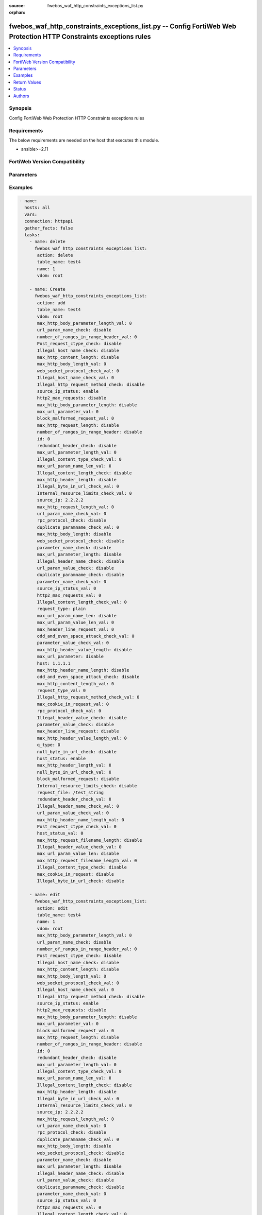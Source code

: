 :source: fwebos_waf_http_constraints_exceptions_list.py

:orphan:

.. fwebos_waf_http_constraints_exceptions_list.py:

fwebos_waf_http_constraints_exceptions_list.py -- Config FortiWeb Web Protection HTTP Constraints exceptions rules
++++++++++++++++++++++++++++++++++++++++++++++++++++++++++++++++++++++++++++++++++++++++++++++++++++++++++++++++++++++++++++++++++++++++++++++++

.. versionadded:: 1.0.1

.. contents::
   :local:
   :depth: 1


Synopsis
--------
Config FortiWeb Web Protection HTTP Constraints exceptions rules


Requirements
------------
The below requirements are needed on the host that executes this module.

- ansible>=2.11


FortiWeb Version Compatibility
------------------------------


.. raw:: html

 <br>
 <table>
 <tr>
 <td></td>
 <td><code class="docutils literal notranslate">v7.0.x </code></td>
 <td><code class="docutils literal notranslate">v7.2.x </code></td>
 <td><code class="docutils literal notranslate">v7.4.x </code></td>
 <td><code class="docutils literal notranslate">v7.6.x </code></td>
 </tr>
 <tr>
 <td>fwebos_waf_http_constraints_exceptions_list.py</td>
 <td>yes</td>
 <td>yes</td>
 <td>yes</td>
 <td>yes</td>
 </tr>
 </table>
 <p>



Parameters
----------


.. raw:: html


  <ul>
  <li><span class="li-head">body</span> Possible parameters to go in the body for the request <span class="li-required">required: True </li>
        <ul class="ul-self">
              <li><span class="li-head"> table_name </span> members <span class="li-normal"> type:str</span></li>
              <li><span class="li-head"> name </span> id <span class="li-normal"> type:str</span></li>
              <li><span class="li-head"> max_http_body_parameter_length_val </span> max length of body parameter <span class="li-normal"> type:str</span></li>
              <li><span class="li-head"> url_param_name_check </span> url parameter name check <span class="li-normal"> type:str</span></li>
              <li><span class="li-head"> number_of_ranges_in_range_header_val </span> number of ranges in range header <span class="li-normal"> type:str</span></li>
              <li><span class="li-head"> Post_request_ctype_check </span> Post Request -- Missing Content Type Check <span class="li-normal"> type:str</span></li>
              <li><span class="li-head"> Illegal_host_name_check </span> Illegal host name check <span class="li-normal"> type:str</span></li>
              <li><span class="li-head"> max_http_content_length </span> max http content length <span class="li-normal"> type:str</span></li>
              <li><span class="li-head"> max_http_body_length_val </span> max http body length <span class="li-normal"> type:str</span></li>
              <li><span class="li-head"> web_socket_protocol_check_val </span> web socket protocol check <span class="li-normal"> type:str</span></li>
              <li><span class="li-head"> Illegal_host_name_check_val </span> Illegal host name check <span class="li-normal"> type:str</span></li>
              <li><span class="li-head"> Illegal_http_request_method_check </span> Illegal http request method check <span class="li-normal"> type:str</span></li>
              <li><span class="li-head"> source_ip_status </span> source ip status <span class="li-normal"> type:str</span></li>
              <li><span class="li-head"> http2_max_requests </span> http2 max requests <span class="li-normal"> type:str</span></li>
              <li><span class="li-head"> max_http_body_parameter_length </span> max http body parameter length <span class="li-normal"> type:str</span></li>
              <li><span class="li-head"> max_url_parameter_val </span> max url parameter <span class="li-normal"> type:str</span></li>
              <li><span class="li-head"> block_malformed_request_val </span> block malformed request <span class="li-normal"> type:str</span></li>
              <li><span class="li-head"> max_http_request_length </span> max http request length <span class="li-normal"> type:str</span></li>
              <li><span class="li-head"> number_of_ranges_in_range_header </span> number of ranges in range header <span class="li-normal"> type:str</span></li>
              <li><span class="li-head"> id </span> id <span class="li-normal"> type:str</span></li>
              <li><span class="li-head"> redundant_header_check </span> redundant header check <span class="li-normal"> type:str</span></li>
              <li><span class="li-head"> max_url_parameter_length_val </span> max url parameter length <span class="li-normal"> type:str</span></li>
              <li><span class="li-head"> Illegal_content_type_check_val </span> Illegal content type check <span class="li-normal"> type:str</span></li>
              <li><span class="li-head"> max_url_param_name_len_val </span> max url param name length <span class="li-normal"> type:str</span></li>
              <li><span class="li-head"> Illegal_content_length_check </span> Illegal content length check <span class="li-normal"> type:str</span></li>
              <li><span class="li-head"> max_http_header_length </span> max http header length <span class="li-normal"> type:str</span></li>
              <li><span class="li-head"> Illegal_byte_in_url_check_val </span> Illegal byte in url check <span class="li-normal"> type:str</span></li>
              <li><span class="li-head"> Internal_resource_limits_check_val </span> Internal resource limits check <span class="li-normal"> type:str</span></li>
              <li><span class="li-head"> source_ip </span> source ipv4/ipv6/ip range. (e.g.: 1.2.3.4, 2001::1, 1.2.3.4-1.2.3.40, 2001::1-2001::100) <span class="li-normal"> type:str</span></li>
              <li><span class="li-head"> max_http_request_length_val </span> max http request length <span class="li-normal"> type:str</span></li>
              <li><span class="li-head"> url_param_name_check_val </span> url parameter name check <span class="li-normal"> type:str</span></li>
              <li><span class="li-head"> rpc_protocol_check </span> rpc protocol check <span class="li-normal"> type:str</span></li>
              <li><span class="li-head"> duplicate_paramname_check_val </span> duplicate paramname check <span class="li-normal"> type:str</span></li>
              <li><span class="li-head"> max_http_body_length </span> max http body length <span class="li-normal"> type:str</span></li>
              <li><span class="li-head"> web_socket_protocol_check </span> web socket protocol check <span class="li-normal"> type:str</span></li>
              <li><span class="li-head"> parameter_name_check </span> parameter name check <span class="li-normal"> type:str</span></li>
              <li><span class="li-head"> max_url_parameter_length </span> max url parameter length <span class="li-normal"> type:str</span></li>
              <li><span class="li-head"> Illegal_header_name_check </span> Illegal header name check <span class="li-normal"> type:str</span></li>
              <li><span class="li-head"> url_param_value_check </span> url parameter value check <span class="li-normal"> type:str</span></li>
              <li><span class="li-head"> duplicate_paramname_check </span> duplicate parameter name check <span class="li-normal"> type:str</span></li>
              <li><span class="li-head"> parameter_name_check_val </span> parameter name check <span class="li-normal"> type:str</span></li>
              <li><span class="li-head"> source_ip_status_val </span> source ip status <span class="li-normal"> type:str</span></li>
              <li><span class="li-head"> http2_max_requests_val </span> http2 max requests <span class="li-normal"> type:str</span></li>
              <li><span class="li-head"> Illegal_content_length_check_val </span> Illegal content length check <span class="li-normal"> type:str</span></li>
              <li><span class="li-head"> request_type </span> request type <span class="li-normal"> type:str</span></li>
              <li><span class="li-head"> max_url_param_name_len </span> max url parameter name length <span class="li-normal"> type:str</span></li>
              <li><span class="li-head"> max_url_param_value_len_val </span> max url parameter value length <span class="li-normal"> type:str</span></li>
              <li><span class="li-head"> max_header_line_request_val </span> max header line request <span class="li-normal"> type:str</span></li>
              <li><span class="li-head"> odd_and_even_space_attack_check_val </span> odd and even space attack check <span class="li-normal"> type:str</span></li>
              <li><span class="li-head"> parameter_value_check_val </span> parameter value check <span class="li-normal"> type:str</span></li>
              <li><span class="li-head"> max_http_header_value_length </span> max http header value length <span class="li-normal"> type:str</span></li>
              <li><span class="li-head"> max_url_parameter </span> max url parameter <span class="li-normal"> type:str</span></li>
              <li><span class="li-head"> host </span> host <span class="li-normal"> type:str</span></li>
              <li><span class="li-head"> max_http_header_name_length </span> max http header name length <span class="li-normal"> type:str</span></li>
              <li><span class="li-head"> odd_and_even_space_attack_check </span> odd and even space attack check <span class="li-normal"> type:str</span></li>
              <li><span class="li-head"> max_http_content_length_val </span> max http content length <span class="li-normal"> type:str</span></li>
              <li><span class="li-head"> request_type_val </span> request type <span class="li-normal"> type:str</span></li>
              <li><span class="li-head"> Illegal_http_request_method_check_val </span> Illegal http request method check <span class="li-normal"> type:str</span></li>
              <li><span class="li-head"> max_cookie_in_request_val </span> max cookie in request <span class="li-normal"> type:str</span></li>
              <li><span class="li-head"> rpc_protocol_check_val </span> rpc protocol check <span class="li-normal"> type:str</span></li>
              <li><span class="li-head"> Illegal_header_value_check </span> Illegal header value check <span class="li-normal"> type:str</span></li>
              <li><span class="li-head"> parameter_value_check </span> parameter value check <span class="li-normal"> type:str</span></li>
              <li><span class="li-head"> max_header_line_request </span> max header line request <span class="li-normal"> type:str</span></li>
              <li><span class="li-head"> max_http_header_value_length_val </span> max http header value length <span class="li-normal"> type:str</span></li>
              <li><span class="li-head"> null_byte_in_url_check </span> null byte in url check <span class="li-normal"> type:str</span></li>
              <li><span class="li-head"> host_status </span> host status <span class="li-normal"> type:str</span></li>
              <li><span class="li-head"> max_http_header_length_val </span> max http header length <span class="li-normal"> type:str</span></li>
              <li><span class="li-head"> null_byte_in_url_check_val </span> null byte in url check <span class="li-normal"> type:str</span></li>
              <li><span class="li-head"> block_malformed_request </span> block malformed request <span class="li-normal"> type:str</span></li>
              <li><span class="li-head"> Internal_resource_limits_check </span> Internal resource limits check <span class="li-normal"> type:str</span></li>
              <li><span class="li-head"> request_file </span> request file <span class="li-normal"> type:str</span></li>
              <li><span class="li-head"> redundant_header_check_val </span> redundant header check <span class="li-normal"> type:str</span></li>
              <li><span class="li-head"> Illegal_header_name_check_val </span> Illegal header name check <span class="li-normal"> type:str</span></li>
              <li><span class="li-head"> url_param_value_check_val </span> url parameter value check <span class="li-normal"> type:str</span></li>
              <li><span class="li-head"> max_http_header_name_length_val </span> max http header name length <span class="li-normal"> type:str</span></li>
              <li><span class="li-head"> Post_request_ctype_check_val </span> Post request ctype check <span class="li-normal"> type:str</span></li>
              <li><span class="li-head"> host_status_val </span> host status <span class="li-normal"> type:str</span></li>
              <li><span class="li-head"> max_http_request_filename_length </span> max http request filename length <span class="li-normal"> type:str</span></li>
              <li><span class="li-head"> Illegal_header_value_check_val </span> Illegal header value check <span class="li-normal"> type:str</span></li>
              <li><span class="li-head"> max_url_param_value_len </span> max url param value length <span class="li-normal"> type:str</span></li>
              <li><span class="li-head"> max_http_request_filename_length_val </span> max http request filename length <span class="li-normal"> type:str</span></li>
              <li><span class="li-head"> Illegal_content_type_check </span> Illegal content type check <span class="li-normal"> type:str</span></li>
              <li><span class="li-head"> max_cookie_in_request </span> max cookie in request <span class="li-normal"> type:str</span></li>
              <li><span class="li-head"> Illegal_byte_in_url_check </span> Illegal byte in url check <span class="li-normal"> type:str</span></li>
        <li><span class="li-head">mkey</span> If present, objects will be filtered on property with this name  <span class="li-normal"> type:string </span></li><li><span class="li-head">vdom</span> Specify the Virtual Domain(s) from which results are returned or changes are applied to. If this parameter is not provided, the management VDOM will be used. If the admin does not have access to the VDOM, a permission error will be returned. The URL parameter is one of: vdom=root (Single VDOM) vdom=vdom1,vdom2 (Multiple VDOMs) vdom=* (All VDOMs)   <span class="li-normal"> type:array </span></li><li><span class="li-head">clone_mkey</span> Use *clone_mkey* to specify the ID for the new resource to be cloned.  If *clone_mkey* is set, *mkey* must be provided which is cloned from.   <span class="li-normal"> type:string </span></li>
  </ul>

Examples
--------
.. code-block:: yaml+jinja

 - name:
   hosts: all
   vars:
   connection: httpapi
   gather_facts: false
   tasks:
     - name: delete 
       fwebos_waf_http_constraints_exceptions_list:
        action: delete
        table_name: test4
        name: 1
        vdom: root
           
     - name: Create
       fwebos_waf_http_constraints_exceptions_list:
        action: add
        table_name: test4
        vdom: root
        max_http_body_parameter_length_val: 0
        url_param_name_check: disable
        number_of_ranges_in_range_header_val: 0
        Post_request_ctype_check: disable
        Illegal_host_name_check: disable
        max_http_content_length: disable
        max_http_body_length_val: 0
        web_socket_protocol_check_val: 0
        Illegal_host_name_check_val: 0
        Illegal_http_request_method_check: disable
        source_ip_status: enable
        http2_max_requests: disable
        max_http_body_parameter_length: disable
        max_url_parameter_val: 0
        block_malformed_request_val: 0
        max_http_request_length: disable
        number_of_ranges_in_range_header: disable
        id: 0
        redundant_header_check: disable
        max_url_parameter_length_val: 0
        Illegal_content_type_check_val: 0
        max_url_param_name_len_val: 0
        Illegal_content_length_check: disable
        max_http_header_length: disable
        Illegal_byte_in_url_check_val: 0
        Internal_resource_limits_check_val: 0
        source_ip: 2.2.2.2
        max_http_request_length_val: 0
        url_param_name_check_val: 0
        rpc_protocol_check: disable
        duplicate_paramname_check_val: 0
        max_http_body_length: disable
        web_socket_protocol_check: disable
        parameter_name_check: disable
        max_url_parameter_length: disable
        Illegal_header_name_check: disable
        url_param_value_check: disable
        duplicate_paramname_check: disable
        parameter_name_check_val: 0
        source_ip_status_val: 0
        http2_max_requests_val: 0
        Illegal_content_length_check_val: 0
        request_type: plain
        max_url_param_name_len: disable
        max_url_param_value_len_val: 0
        max_header_line_request_val: 0
        odd_and_even_space_attack_check_val: 0
        parameter_value_check_val: 0
        max_http_header_value_length: disable
        max_url_parameter: disable
        host: 1.1.1.1
        max_http_header_name_length: disable
        odd_and_even_space_attack_check: disable
        max_http_content_length_val: 0
        request_type_val: 0
        Illegal_http_request_method_check_val: 0
        max_cookie_in_request_val: 0
        rpc_protocol_check_val: 0
        Illegal_header_value_check: disable
        parameter_value_check: disable
        max_header_line_request: disable
        max_http_header_value_length_val: 0
        q_type: 0
        null_byte_in_url_check: disable
        host_status: enable
        max_http_header_length_val: 0
        null_byte_in_url_check_val: 0
        block_malformed_request: disable
        Internal_resource_limits_check: disable
        request_file: /test_string
        redundant_header_check_val: 0
        Illegal_header_name_check_val: 0
        url_param_value_check_val: 0
        max_http_header_name_length_val: 0
        Post_request_ctype_check_val: 0
        host_status_val: 0
        max_http_request_filename_length: disable
        Illegal_header_value_check_val: 0
        max_url_param_value_len: disable
        max_http_request_filename_length_val: 0
        Illegal_content_type_check: disable
        max_cookie_in_request: disable
        Illegal_byte_in_url_check: disable
 
     - name: edit
       fwebos_waf_http_constraints_exceptions_list:
        action: edit
        table_name: test4
        name: 1
        vdom: root
        max_http_body_parameter_length_val: 0
        url_param_name_check: disable
        number_of_ranges_in_range_header_val: 0
        Post_request_ctype_check: disable
        Illegal_host_name_check: disable
        max_http_content_length: disable
        max_http_body_length_val: 0
        web_socket_protocol_check_val: 0
        Illegal_host_name_check_val: 0
        Illegal_http_request_method_check: disable
        source_ip_status: enable
        http2_max_requests: disable
        max_http_body_parameter_length: disable
        max_url_parameter_val: 0
        block_malformed_request_val: 0
        max_http_request_length: disable
        number_of_ranges_in_range_header: disable
        id: 0
        redundant_header_check: disable
        max_url_parameter_length_val: 0
        Illegal_content_type_check_val: 0
        max_url_param_name_len_val: 0
        Illegal_content_length_check: disable
        max_http_header_length: disable
        Illegal_byte_in_url_check_val: 0
        Internal_resource_limits_check_val: 0
        source_ip: 2.2.2.2
        max_http_request_length_val: 0
        url_param_name_check_val: 0
        rpc_protocol_check: disable
        duplicate_paramname_check_val: 0
        max_http_body_length: disable
        web_socket_protocol_check: disable
        parameter_name_check: disable
        max_url_parameter_length: disable
        Illegal_header_name_check: disable
        url_param_value_check: disable
        duplicate_paramname_check: disable
        parameter_name_check_val: 0
        source_ip_status_val: 0
        http2_max_requests_val: 0
        Illegal_content_length_check_val: 0
        request_type: plain
        max_url_param_name_len: disable
        max_url_param_value_len_val: 0
        max_header_line_request_val: 0
        odd_and_even_space_attack_check_val: 0
        parameter_value_check_val: 0
        max_http_header_value_length: disable
        max_url_parameter: disable
        host: 1.1.1.1
        max_http_header_name_length: disable
        odd_and_even_space_attack_check: disable
        max_http_content_length_val: 0
        request_type_val: 0
        Illegal_http_request_method_check_val: 0
        max_cookie_in_request_val: 0
        rpc_protocol_check_val: 0
        Illegal_header_value_check: disable
        parameter_value_check: disable
        max_header_line_request: disable
        max_http_header_value_length_val: 0
        q_type: 0
        null_byte_in_url_check: disable
        host_status: enable
        max_http_header_length_val: 0
        null_byte_in_url_check_val: 0
        block_malformed_request: disable
        Internal_resource_limits_check: disable
        request_file: /test_string
        redundant_header_check_val: 0
        Illegal_header_name_check_val: 0
        url_param_value_check_val: 0
        max_http_header_name_length_val: 0
        Post_request_ctype_check_val: 0
        host_status_val: 0
        max_http_request_filename_length: disable
        Illegal_header_value_check_val: 0
        max_url_param_value_len: disable
        max_http_request_filename_length_val: 0
        Illegal_content_type_check: disable
        max_cookie_in_request: disable
        Illegal_byte_in_url_check: disable
 

Return Values
-------------
Common return values are documented: https://docs.ansible.com/ansible/latest/reference_appendices/common_return_values.html#common-return-values, the following are the fields unique to this module:

.. raw:: html

    <ul><li><span class="li-return"> 200 </span> : OK: Request returns successful</li>
      <li><span class="li-return"> 400 </span> : Bad Request: Request cannot be processed by the API</li>
      <li><span class="li-return"> 401 </span> : Not Authorized: Request without successful login session</li>
      <li><span class="li-return"> 403 </span> : Forbidden: Request is missing CSRF token or administrator is missing access profile permissions.</li>
      <li><span class="li-return"> 404 </span> : Resource Not Found: Unable to find the specified resource.</li>
      <li><span class="li-return"> 405 </span> : Method Not Allowed: Specified HTTP method is not allowed for this resource. </li>
      <li><span class="li-return"> 413 </span> : Request Entity Too Large: Request cannot be processed due to large entity </li>
      <li><span class="li-return"> 424 </span> : Failed Dependency: Fail dependency can be duplicate resource, missing required parameter, missing required attribute, invalid attribute value</li>
      <li><span class="li-return"> 429 </span> : Access temporarily blocked: Maximum failed authentications reached. The offended source is temporarily blocked for certain amount of time.</li>
      <li><span class="li-return"> 500 </span> : Internal Server Error: Internal error when processing the request </li>
      
    </ul>

For errorcode please check FortiWeb API errorcode at : https://documenter.getpostman.com/view/11233300/TVetbkaK#887b9eb4-7c13-4338-a8db-16cc117f0119

Status
------

- This module is not guaranteed to have a backwards compatible interface.


Authors
-------

- Jie Li
- Brad Zhang

.. hint::
	If you notice any issues in this documentation, you can create a pull request to improve it.
